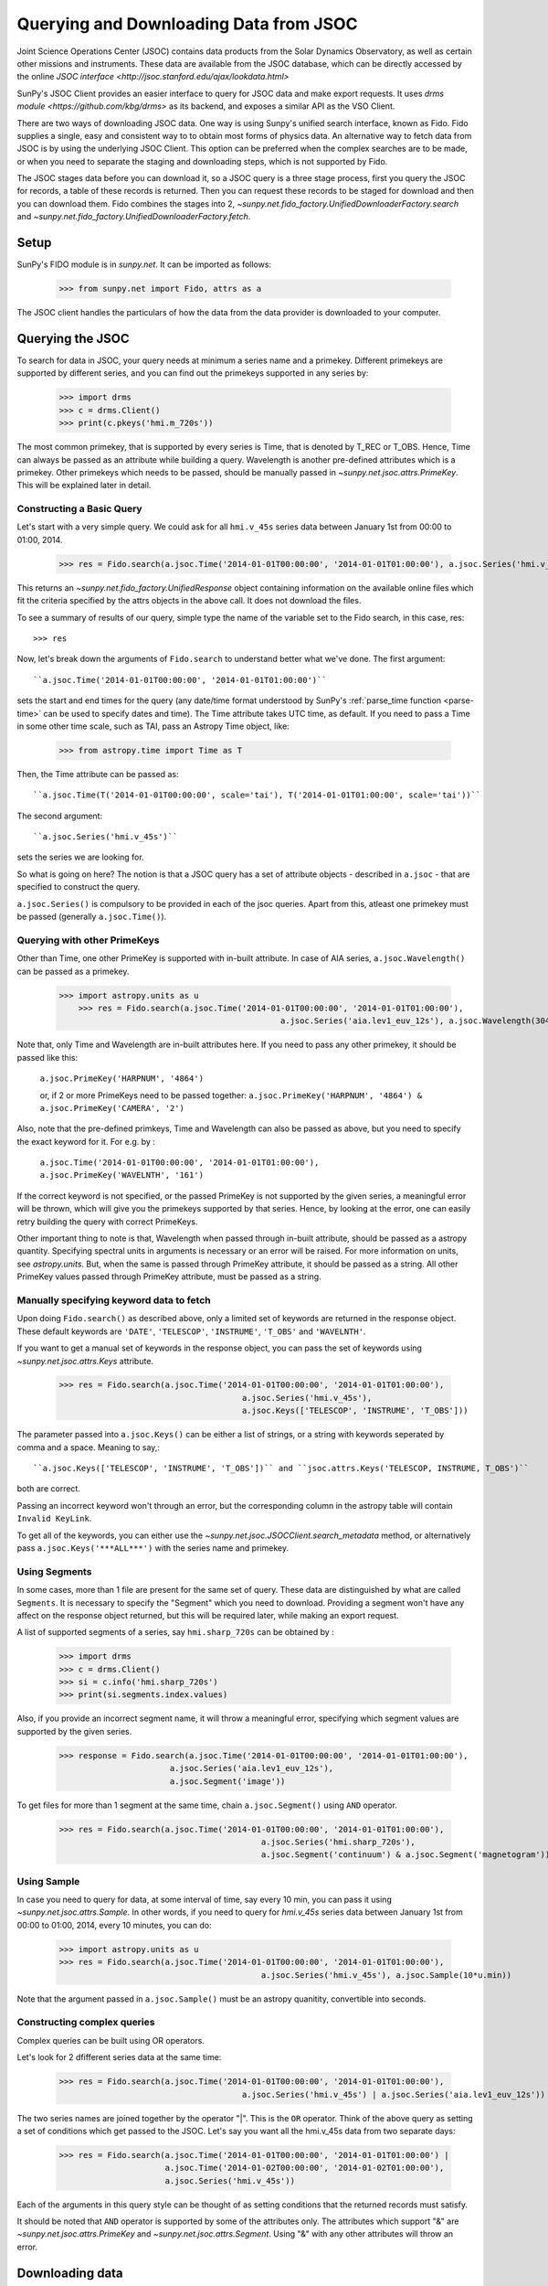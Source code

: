 ---------------------------------------
Querying and Downloading Data from JSOC
---------------------------------------

Joint Science Operations Center (JSOC) contains data products from the Solar Dynamics Observatory,
as well as certain other missions and instruments. These data are available from the JSOC database,
which can be directly accessed by the online `JSOC interface <http://jsoc.stanford.edu/ajax/lookdata.html>`

SunPy's JSOC Client provides an easier interface to query for JSOC data and make export requests.
It uses `drms module <https://github.com/kbg/drms>` as its backend, and exposes a similar API as
the VSO Client.

There are two ways of downloading JSOC data. One way is using Sunpy's unified search interface,
known as Fido. Fido supplies a single, easy and consistent way to to obtain most forms of physics
data. An alternative way to fetch data from JSOC is by using the underlying JSOC Client. This option
can be preferred when the complex searches are to be made, or when you need to separate the staging
and downloading steps, which is not supported by Fido.

The JSOC stages data before you can download it,
so a JSOC query is a three stage process, first you query the JSOC for records,
a table of these records is returned. Then you can request these records to be
staged for download and then you can download them. Fido combines the stages into 2,
`~sunpy.net.fido_factory.UnifiedDownloaderFactory.search` and
`~sunpy.net.fido_factory.UnifiedDownloaderFactory.fetch`.

Setup
-----

SunPy's FIDO module is in `sunpy.net`.  It can be imported as follows:

    >>> from sunpy.net import Fido, attrs as a

The JSOC client handles the particulars of how the data from
the data provider is downloaded to your computer.

Querying the JSOC
-----------------

To search for data in JSOC, your query needs at minimum a series name and a primekey.
Different primekeys are supported by different series, and you can find out the primekeys
supported in any series by:

	>>> import drms
	>>> c = drms.Client()
	>>> print(c.pkeys('hmi.m_720s'))

The most common primekey, that is supported by every series is Time, that is denoted by
T_REC or T_OBS. Hence, Time can always be passed as an attribute while building a query.
Wavelength is another pre-defined attributes which is a primekey.
Other primekeys which needs to be passed, should be manually passed in
`~sunpy.net.jsoc.attrs.PrimeKey`. This will be explained later in detail.

Constructing a Basic Query
^^^^^^^^^^^^^^^^^^^^^^^^^^

Let's start with a very simple query.  We could ask for all ``hmi.v_45s`` series data
between January 1st from 00:00 to 01:00, 2014.

    >>> res = Fido.search(a.jsoc.Time('2014-01-01T00:00:00', '2014-01-01T01:00:00'), a.jsoc.Series('hmi.v_45s'))

This returns an `~sunpy.net.fido_factory.UnifiedResponse` object containing
information on the available online files which fit the criteria specified by
the attrs objects in the above call. It does not download the files.

To see a summary of results of our query, simple type the name of the
variable set to the Fido search, in this case, res::

    >>> res

Now, let's break down the arguments of ``Fido.search`` to understand
better what we've done.  The first argument::

    ``a.jsoc.Time('2014-01-01T00:00:00', '2014-01-01T01:00:00')``

sets the start and end times for the query (any date/time
format understood by SunPy's :ref:`parse_time function <parse-time>`
can be used to specify dates and time). The Time attribute takes UTC time,
as default. If you need to pass a Time in some other time scale, such as TAI,
pass an Astropy Time object, like:

	>>> from astropy.time import Time as T

Then, the Time attribute can be passed as::

	``a.jsoc.Time(T('2014-01-01T00:00:00', scale='tai'), T('2014-01-01T01:00:00', scale='tai'))``

The second argument::

    ``a.jsoc.Series('hmi.v_45s')``

sets the series we are looking for.

So what is going on here?
The notion is that a JSOC query has a set of attribute objects -
described in ``a.jsoc`` - that are specified to construct the query.

``a.jsoc.Series()`` is compulsory to be provided in each of the jsoc queries. Apart from this,
atleast one primekey must be passed (generally ``a.jsoc.Time()``).

Querying with other PrimeKeys
^^^^^^^^^^^^^^^^^^^^^^^^^^^^^

Other than Time, one other PrimeKey is supported with in-built attribute.
In case of AIA series, ``a.jsoc.Wavelength()`` can be passed as a primekey.

    >>> import astropy.units as u	
	>>> res = Fido.search(a.jsoc.Time('2014-01-01T00:00:00', '2014-01-01T01:00:00'),
						  a.jsoc.Series('aia.lev1_euv_12s'), a.jsoc.Wavelength(304*u.AA))

Note that, only Time and Wavelength are in-built attributes here. If you need to pass any other primekey,
it should be passed like this:

	``a.jsoc.PrimeKey('HARPNUM', '4864')``

	or, if 2 or more PrimeKeys need to be passed together:
	``a.jsoc.PrimeKey('HARPNUM', '4864') & a.jsoc.PrimeKey('CAMERA', '2')``

Also, note that the pre-defined primkeys, Time and Wavelength can also be passed as above, but you need to
specify the exact keyword for it. For e.g. by :

	``a.jsoc.Time('2014-01-01T00:00:00', '2014-01-01T01:00:00'), a.jsoc.PrimeKey('WAVELNTH', '161')``

If the correct keyword is not specified, or the passed PrimeKey is not supported by the given series, a
meaningful error will be thrown, which will give you the primekeys supported by that series. Hence, by looking
at the error, one can easily retry building the query with correct PrimeKeys.

Other important thing to note is that, Wavelength when passed through in-built attribute, should be passed as a
astropy quantity. Specifying spectral units in arguments is necessary or an error will be raised.
For more information on units, see `astropy.units`.
But, when the same is passed through PrimeKey attribute, it should be passed as a string. All
other PrimeKey values passed through PrimeKey attribute, must be passed as a string.


Manually specifying keyword data to fetch
^^^^^^^^^^^^^^^^^^^^^^^^^^^^^^^^^^^^^^^^^

Upon doing ``Fido.search()`` as described above, only a limited set of keywords are returned in the response
object. These default keywords are ``'DATE'``, ``'TELESCOP'``, ``'INSTRUME'``, ``'T_OBS'`` and ``'WAVELNTH'``.

If you want to get a manual set of keywords in the response object, you can pass the set of keywords using
`~sunpy.net.jsoc.attrs.Keys` attribute.

	>>> res = Fido.search(a.jsoc.Time('2014-01-01T00:00:00', '2014-01-01T01:00:00'),
					      a.jsoc.Series('hmi.v_45s'),
					      a.jsoc.Keys(['TELESCOP', 'INSTRUME', 'T_OBS']))

The parameter passed into ``a.jsoc.Keys()`` can be either a list of strings, or a string with keywords seperated by
comma and a space. Meaning to say,::

	``a.jsoc.Keys(['TELESCOP', 'INSTRUME', 'T_OBS'])`` and ``jsoc.attrs.Keys('TELESCOP, INSTRUME, T_OBS')``

both are correct.

Passing an incorrect keyword won't through an error, but the corresponding column in the astropy table will
contain ``Invalid KeyLink``.

To get all of the keywords, you can either use the `~sunpy.net.jsoc.JSOCClient.search_metadata` method,
or alternatively pass ``a.jsoc.Keys('***ALL***')`` with the series name and primekey.


Using Segments
^^^^^^^^^^^^^^
In some cases, more than 1 file are present for the same set of query. These data are distinguished by what are called
``Segments``. It is necessary to specify the "Segment" which you need to download. Providing a segment won't have any affect
on the response object returned, but this will be required later, while making an export request.

A list of supported segments of a series, say ``hmi.sharp_720s`` can be obtained by :

	>>> import drms
	>>> c = drms.Client()
	>>> si = c.info('hmi.sharp_720s')
	>>> print(si.segments.index.values)

Also, if you provide an incorrect segment name, it will throw a meaningful error, specifying which segment values are supported
by the given series.

	>>> response = Fido.search(a.jsoc.Time('2014-01-01T00:00:00', '2014-01-01T01:00:00'),
                               a.jsoc.Series('aia.lev1_euv_12s'),
                               a.jsoc.Segment('image'))

To get files for more than 1 segment at the same time, chain ``a.jsoc.Segment()`` using ``AND`` operator.

	>>> res = Fido.search(a.jsoc.Time('2014-01-01T00:00:00', '2014-01-01T01:00:00'),
						  a.jsoc.Series('hmi.sharp_720s'),
						  a.jsoc.Segment('continuum') & a.jsoc.Segment('magnetogram'))


Using Sample
^^^^^^^^^^^^
In case you need to query for data, at some interval of time, say every 10 min, you can pass it
using `~sunpy.net.jsoc.attrs.Sample`. In other words, if you need to query for `hmi.v_45s` series data
between January 1st from 00:00 to 01:00, 2014, every 10 minutes, you can do:

	>>> import astropy.units as u
	>>> res = Fido.search(a.jsoc.Time('2014-01-01T00:00:00', '2014-01-01T01:00:00'),
						  a.jsoc.Series('hmi.v_45s'), a.jsoc.Sample(10*u.min))

Note that the argument passed in ``a.jsoc.Sample()`` must be an astropy quanitity, convertible
into seconds.

Constructing complex queries
^^^^^^^^^^^^^^^^^^^^^^^^^^^^

Complex queries can be built using OR operators.

Let's look for 2 dfifferent series data at the same time:

    >>> res = Fido.search(a.jsoc.Time('2014-01-01T00:00:00', '2014-01-01T01:00:00'),
    					  a.jsoc.Series('hmi.v_45s') | a.jsoc.Series('aia.lev1_euv_12s'))

The two series names are joined together by the operator "|".
This is the ``OR`` operator.  Think of the above query as setting a set
of conditions which get passed to the JSOC.  Let's say you want all the
hmi.v_45s data from two separate days:

    >>> res = Fido.search(a.jsoc.Time('2014-01-01T00:00:00', '2014-01-01T01:00:00') | 
                          a.jsoc.Time('2014-01-02T00:00:00', '2014-01-02T01:00:00'),
                          a.jsoc.Series('hmi.v_45s'))

Each of the arguments in this query style can be thought of as
setting conditions that the returned records must satisfy.

It should be noted that ``AND`` operator is supported by some of the attributes only. The attributes which
support "&" are `~sunpy.net.jsoc.attrs.PrimeKey` and `~sunpy.net.jsoc.attrs.Segment`.
Using "&" with any other attributes will throw an error.

Downloading data
----------------

To download the files located by `~sunpy.net.fido_factory.UnifiedDownloaderFactory.search`,
you can download them by `~sunpy.net.fido_factory.UnifiedDownloaderFactory.fetch`:

	>>> downloaded_files = Fido.fetch(res)

Using JSOCClient for complex usage
----------------------------------

Fido interface uses JSOCClient in its backend, which combines the last 2 stages the JSOC process into
one. You can directly use the JSOC Client to make queries, instead of the Fido Client. This will allow you
to separate the 3 stages of the JSOC process, and perform it individually, hence allowing a greater
control over the whole process.

Setup
^^^^^

SunPy's JSOC module is in `sunpy.net`.  It can be imported as follows:

    >>> from sunpy.net import jsoc
    >>> client = jsoc.JSOCClient()

This creates your client object.

Making a query
^^^^^^^^^^^^^^

Querying JSOC using the JSOCClient is completely similar to what we were doing with Fido.

	>>> from sunpy.net import attrs as a
	>>> res = client.search(a.jsoc.Time('2014-01-01T00:00:00', '2014-01-01T01:00:00'), a.jsoc.Series('hmi.v_45s'))

Apart from the function name, everything is same. You need to pass the same values in the
`~sunpy.net.jsoc.JSOCClient.search` as you did in `~sunpy.net.fido_factory.UnifiedDownloaderFactory.search`.
Complex queries can be built in a similar way, and all other things are same.

Staging the request
^^^^^^^^^^^^^^^^^^^

JSOC is a 3-stage process, and after getting the query results, we need to stage a request for the data to be
downloaded. Only then, can we download them. The download request can be staged like this:

	>>> requests = client.request_data(res)
	>>> print(requests)

	<ExportRequest id="JSOC_20170713_1461", status=0>

The function `~sunpy.net.jsoc.JSOCClient.request_data` stages the request.
It returns a `drms.ExportRequest` object, which has many attributes.
The most important ones are ``ExportRequest id`` and ``status``. Only when the status is 0, we can
move to the third step, i.e. downloading the data.

If you are making more than 1 query at a time, it will return a list of ExportRequest objects. Hence, access the
list elements accordingly. You can get the id and status of the request (if it is not a list) by:

	>>> requests.id
	>>> requests.status

You can also check the status of a request made by:

	>>> status = client.check_request(requests)

You can pass a list of ExportRequest objects, and a list of status' will be returned.

Downloading data
^^^^^^^^^^^^^^^^

Once the status code is 0 you can download the data using the
`~sunpy.net.jsoc.JSOCClient.get_request` method:

    >>> res = client.get_request(requests)

This returns a Results instance which can be used to watch the progress of the download.

    >>> res.wait(progress=True)   # doctest: +SKIP